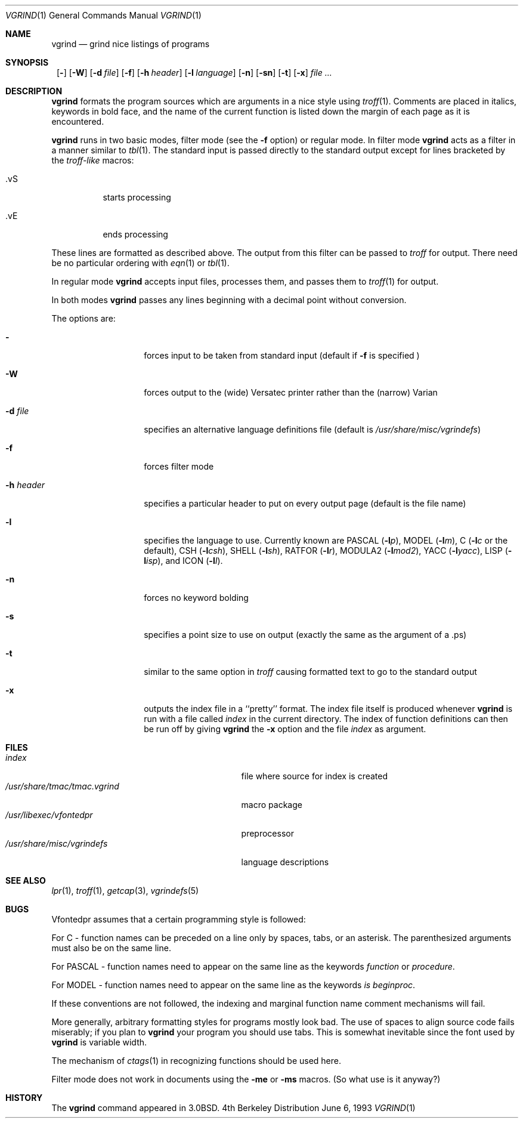 .\"	$NetBSD: vgrind.1,v 1.7 1999/03/07 11:30:02 mycroft Exp $
.\"
.\" Copyright (c) 1980, 1990, 1993
.\"	The Regents of the University of California.  All rights reserved.
.\"
.\" Redistribution and use in source and binary forms, with or without
.\" modification, are permitted provided that the following conditions
.\" are met:
.\" 1. Redistributions of source code must retain the above copyright
.\"    notice, this list of conditions and the following disclaimer.
.\" 2. Redistributions in binary form must reproduce the above copyright
.\"    notice, this list of conditions and the following disclaimer in the
.\"    documentation and/or other materials provided with the distribution.
.\" 3. All advertising materials mentioning features or use of this software
.\"    must display the following acknowledgement:
.\"	This product includes software developed by the University of
.\"	California, Berkeley and its contributors.
.\" 4. Neither the name of the University nor the names of its contributors
.\"    may be used to endorse or promote products derived from this software
.\"    without specific prior written permission.
.\"
.\" THIS SOFTWARE IS PROVIDED BY THE REGENTS AND CONTRIBUTORS ``AS IS'' AND
.\" ANY EXPRESS OR IMPLIED WARRANTIES, INCLUDING, BUT NOT LIMITED TO, THE
.\" IMPLIED WARRANTIES OF MERCHANTABILITY AND FITNESS FOR A PARTICULAR PURPOSE
.\" ARE DISCLAIMED.  IN NO EVENT SHALL THE REGENTS OR CONTRIBUTORS BE LIABLE
.\" FOR ANY DIRECT, INDIRECT, INCIDENTAL, SPECIAL, EXEMPLARY, OR CONSEQUENTIAL
.\" DAMAGES (INCLUDING, BUT NOT LIMITED TO, PROCUREMENT OF SUBSTITUTE GOODS
.\" OR SERVICES; LOSS OF USE, DATA, OR PROFITS; OR BUSINESS INTERRUPTION)
.\" HOWEVER CAUSED AND ON ANY THEORY OF LIABILITY, WHETHER IN CONTRACT, STRICT
.\" LIABILITY, OR TORT (INCLUDING NEGLIGENCE OR OTHERWISE) ARISING IN ANY WAY
.\" OUT OF THE USE OF THIS SOFTWARE, EVEN IF ADVISED OF THE POSSIBILITY OF
.\" SUCH DAMAGE.
.\"
.\"     @(#)vgrind.1	8.1 (Berkeley) 6/6/93
.\"
.Dd June 6, 1993
.Dt VGRIND 1
.Os BSD 4
.Sh NAME
.Nm vgrind
.Nd grind nice listings of programs
.Sh SYNOPSIS
.Nm ""
.Op Fl 
.Op Fl W
.Bk -words
.Op Fl d Ar file
.Ek
.Op Fl f
.Bk -words
.Op Fl h Ar header
.Ek
.Bk -words
.Op Fl l Ar language
.Ek
.Op Fl n
.Op Fl sn
.Op Fl t
.Op Fl x
.Ar
.Sh DESCRIPTION
.Nm
formats the program sources which are arguments 
in a nice style using
.Xr troff 1 .
Comments are placed in italics, keywords in bold face,
and the name of the current function is listed down the margin of each
page as it is encountered.
.Pp
.Nm
runs in two basic modes, filter mode (see the
.Fl f
option) or regular mode.  In filter mode 
.Nm
acts as a filter in a manner similar to
.Xr tbl 1 .
The standard input is passed directly to the standard output except
for lines bracketed by the 
.Em troff-like
macros:
.Bl -tag -width Ds
.It \&.vS
starts processing
.It \&.vE
ends processing
.El
.Pp
These lines are formatted as described above.  The output from this
filter can be passed to 
.Xr troff
for output.  There need be no particular ordering with 
.Xr eqn 1
or
.Xr tbl 1 .
.Pp
In regular mode 
.Nm
accepts input files, processes them, and passes them to 
.Xr troff 1
for output.  
.Pp
In both modes 
.Nm
passes any lines beginning with a decimal point without conversion.
.Pp
The options are:
.Bl -tag -width Ar
.It Fl 
forces input to be taken from standard input (default if
.Fl f
is specified )
.It Fl W
forces output to the (wide) Versatec printer rather than the (narrow)
Varian
.It Fl d Ar file
specifies an alternative language definitions
file (default is
.Pa /usr/share/misc/vgrindefs )
.It Fl f
forces filter mode
.It Fl h Ar header
specifies a particular header to put on every output page (default is
the file name)
.It Fl l
specifies the language to use.  Currently known are
.Tn PASCAL
.Pq Fl l Ns Ar p ,
.Tn MODEL
.Pq Fl l Ns Ar m ,
C
.Pf ( Fl l Ns Ar c
or the default),
.Tn CSH
.Pq Fl l Ns Ar csh ,
.Tn SHELL
.Pq Fl l Ns Ar sh ,
.Tn RATFOR
.Pq Fl l Ns Ar r ,
.Tn MODULA2
.Pq Fl l Ns Ar mod2 ,
.Tn YACC
.Pq Fl l Ns Ar yacc ,
.Tn LISP
.Pq Fl l Ns Ar isp ,
and
.Tn ICON
.Pq Fl l Ns Ar I .
.It Fl n
forces no keyword bolding
.It Fl s
specifies a point size to use on output (exactly the same as the argument
of a .ps)
.It Fl t
similar to the same option in
.Xr troff
causing formatted text to go to the standard output
.It Fl x
outputs the index file in a ``pretty'' format. 
The index file itself is produced whenever 
.Nm
is run with a file called 
.Pa index
in the current directory.
The index of function
definitions can then be run off by giving 
.Nm
the
.Fl x
option and the file
.Pa index
as argument.
.El
.Sh FILES
.Bl -tag -width /usr/share/misc/vgrindefsxx -compact
.It Pa index
file where source for index is created
.It Pa /usr/share/tmac/tmac.vgrind
macro package
.It Pa /usr/libexec/vfontedpr
preprocessor
.It Pa /usr/share/misc/vgrindefs
language descriptions
.El
.Sh SEE ALSO
.Xr lpr 1 ,
.Xr troff 1 ,
.Xr getcap 3 ,
.Xr vgrindefs 5
.Sh BUGS
Vfontedpr assumes that a certain programming style is followed:
.Pp
For 
.Tn C
\- function names can be preceded on a line only by spaces, tabs, or an
asterisk.  The parenthesized arguments must also be on the same line.
.Pp
For
.Tn PASCAL
\- function names need to appear on the same line as the keywords
.Em function
or
.Em procedure .
.Pp
For
.Tn MODEL
\- function names need to appear on the same line as the keywords
.Em is beginproc .
.Pp
If these conventions are not followed, the indexing and marginal function
name comment mechanisms will fail.
.Pp
More generally, arbitrary formatting styles for programs mostly look bad.
The use of spaces to align source code fails miserably; if you plan to
.Nm
your program you should use tabs.  This is somewhat inevitable since the
font used by
.Nm
is variable width.
.Pp
The mechanism of
.Xr ctags 1
in recognizing functions should be used here.
.Pp
Filter mode does not work in documents using the
.Fl me
or
.Fl ms
macros.
(So what use is it anyway?)
.Sh HISTORY
The
.Nm
command appeared in
.Bx 3.0 .

